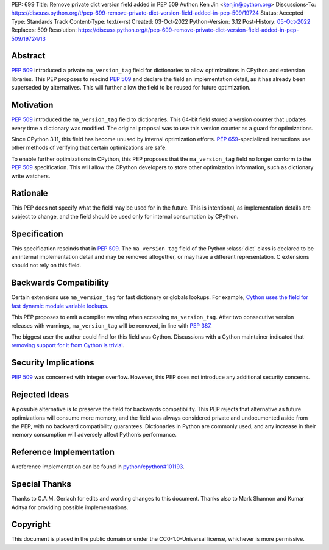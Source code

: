 PEP: 699
Title: Remove private dict version field added in PEP 509
Author: Ken Jin <kenjin@python.org>
Discussions-To: https://discuss.python.org/t/pep-699-remove-private-dict-version-field-added-in-pep-509/19724
Status: Accepted
Type: Standards Track
Content-Type: text/x-rst
Created: 03-Oct-2022
Python-Version: 3.12
Post-History: `05-Oct-2022 <https://discuss.python.org/t/pep-699-remove-private-dict-version-field-added-in-pep-509/19724>`__
Replaces: 509
Resolution: https://discuss.python.org/t/pep-699-remove-private-dict-version-field-added-in-pep-509/19724/13



Abstract
========

:pep:`509` introduced a private ``ma_version_tag`` field for dictionaries to
allow optimizations in CPython and extension libraries. This PEP proposes to
rescind :pep:`509` and declare the field an implementation detail, as it has
already been superseded by alternatives. This will further allow the field to
be reused for future optimization.


Motivation
==========

:pep:`509` introduced the ``ma_version_tag`` field to dictionaries. This 64-bit
field stored a version counter that updates every time a dictionary was
modified. The original proposal was to use this version counter as a
guard for optimizations.

Since CPython 3.11, this field has become unused by internal optimization
efforts. :pep:`659`-specialized instructions use other methods of verifying
that certain optimizations are safe.

To enable further optimizations in CPython, this PEP proposes that the
``ma_version_tag`` field no longer conform to the :pep:`509` specification.
This will allow the CPython developers to store other optimization information,
such as dictionary write watchers.


Rationale
=========
This PEP does not specify what the field may be used for in the future. This is
intentional, as implementation details are subject to change, and the field
should be used only for internal consumption by CPython.


Specification
=============

This specification rescinds that in :pep:`509`. The ``ma_version_tag`` field of
the Python :class:`dict` class is declared to be an internal implementation
detail and may be removed altogether, or may have a different representation.
C extensions should not rely on this field.


Backwards Compatibility
=======================

Certain extensions use ``ma_version_tag`` for fast dictionary or globals
lookups. For example,
`Cython uses the field for fast dynamic module variable lookups <https://github.com/cython/cython/blob/169876872f3cb6198971a1db07e5b8a9d12b3dac/Cython/Utility/ObjectHandling.c#L1556>`_.

This PEP proposes to emit a compiler warning when accessing ``ma_version_tag``.
After two consecutive version releases with warnings, ``ma_version_tag``
will be removed, in line with :pep:`387`.

The biggest user the author could find for this field was Cython.
Discussions with a Cython maintainer indicated that
`removing support for it from Cython is trivial <https://github.com/faster-cpython/ideas/issues/461#issuecomment-1250358596>`_.


Security Implications
=====================

:pep:`509` was concerned with integer overflow. However, this PEP does not
introduce any additional security concerns.


Rejected Ideas
==============

A possible alternative is to preserve the field for backwards compatibility.
This PEP rejects that alternative as future optimizations will consume more
memory, and the field was always considered private and undocumented aside
from the PEP, with no backward compatibility guarantees. Dictionaries in Python
are commonly used, and any increase in their memory consumption will adversely
affect Python’s performance.


Reference Implementation
========================

A reference implementation can be found in
`python/cpython#101193 <https://github.com/python/cpython/pull/101193>`_.


Special Thanks
==============

Thanks to C.A.M. Gerlach for edits and wording changes to this document.
Thanks also to Mark Shannon and Kumar Aditya for providing possible
implementations.

Copyright
=========

This document is placed in the public domain or under the
CC0-1.0-Universal license, whichever is more permissive.


